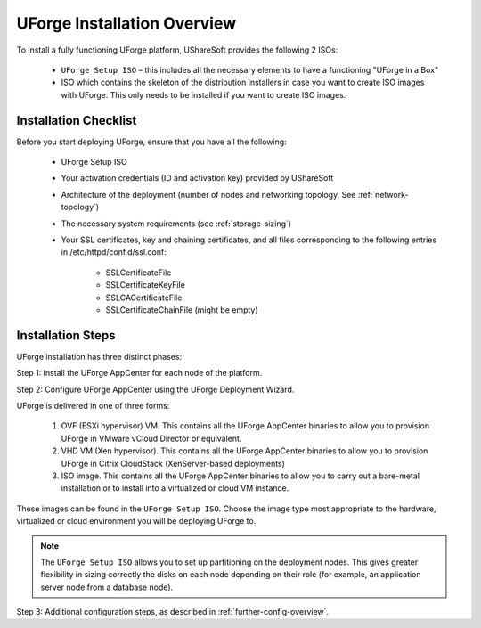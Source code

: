 .. Copyright (c) 2007-2016 UShareSoft, All rights reserved

.. _install-overview:

UForge Installation Overview
============================

To install a fully functioning UForge platform, UShareSoft provides the following 2 ISOs:

	* ``UForge Setup ISO`` – this includes all the necessary elements to have a functioning "UForge in a Box"
	
	* ISO which contains the skeleton of the distribution installers in case you want to create ISO images with UForge. This only needs to be installed if you want to create ISO images.

.. _install-checklist:

Installation Checklist
----------------------

Before you start deploying UForge, ensure that you have all the following:

	* UForge Setup ISO
	* Your activation credentials (ID and activation key) provided by UShareSoft
	* Architecture of the deployment (number of nodes and networking topology. See :ref:`network-topology`)
	* The necessary system requirements (see :ref:`storage-sizing`)
	* Your SSL certificates, key and chaining certificates, and all files corresponding to the following entries in /etc/httpd/conf.d/ssl.conf:

		- SSLCertificateFile
		- SSLCertificateKeyFile
		- SSLCACertificateFile
		- SSLCertificateChainFile (might be empty)


Installation Steps
------------------

UForge installation has three distinct phases:

Step 1: Install the UForge AppCenter for each node of the platform.

Step 2: Configure UForge AppCenter using the UForge Deployment Wizard.

UForge is delivered in one of three forms:

	1. OVF (ESXi hypervisor) VM.  This contains all the UForge AppCenter binaries to allow you to provision UForge in VMware vCloud Director or equivalent.
	2. VHD VM (Xen hypervisor).   This contains all the UForge AppCenter binaries to allow you to provision UForge in Citrix CloudStack (XenServer-based deployments)
	3. ISO image.  This contains all the UForge AppCenter binaries to allow you to carry out a bare-metal installation or to install into a virtualized or cloud VM instance.

These images can be found in the ``UForge Setup ISO``.  Choose the image type most appropriate to the hardware, virtualized or cloud environment you will be deploying UForge to.

.. note:: The ``UForge Setup ISO`` allows you to set up partitioning on the deployment nodes.  This gives greater flexibility in sizing correctly the disks on each node depending on their role (for example, an application server node from a database node).

Step 3: Additional configuration steps, as described in :ref:`further-config-overview`.
